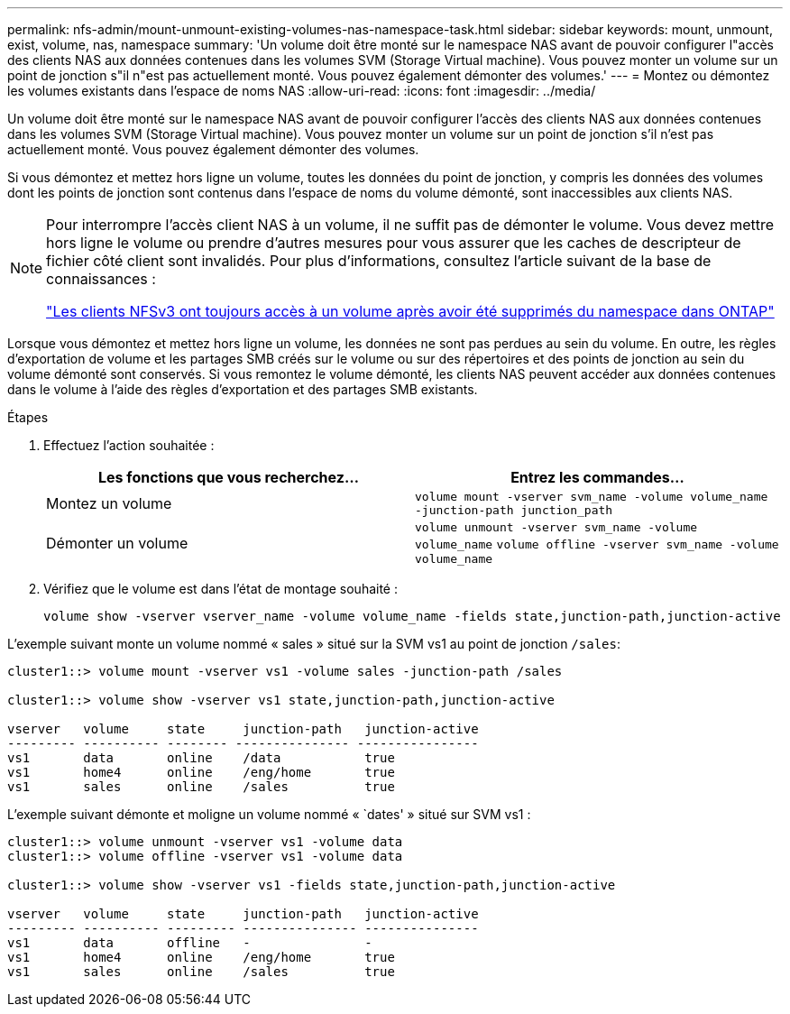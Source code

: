 ---
permalink: nfs-admin/mount-unmount-existing-volumes-nas-namespace-task.html 
sidebar: sidebar 
keywords: mount, unmount, exist, volume, nas, namespace 
summary: 'Un volume doit être monté sur le namespace NAS avant de pouvoir configurer l"accès des clients NAS aux données contenues dans les volumes SVM (Storage Virtual machine). Vous pouvez monter un volume sur un point de jonction s"il n"est pas actuellement monté. Vous pouvez également démonter des volumes.' 
---
= Montez ou démontez les volumes existants dans l'espace de noms NAS
:allow-uri-read: 
:icons: font
:imagesdir: ../media/


[role="lead"]
Un volume doit être monté sur le namespace NAS avant de pouvoir configurer l'accès des clients NAS aux données contenues dans les volumes SVM (Storage Virtual machine). Vous pouvez monter un volume sur un point de jonction s'il n'est pas actuellement monté. Vous pouvez également démonter des volumes.

Si vous démontez et mettez hors ligne un volume, toutes les données du point de jonction, y compris les données des volumes dont les points de jonction sont contenus dans l'espace de noms du volume démonté, sont inaccessibles aux clients NAS.

[NOTE]
====
Pour interrompre l'accès client NAS à un volume, il ne suffit pas de démonter le volume. Vous devez mettre hors ligne le volume ou prendre d'autres mesures pour vous assurer que les caches de descripteur de fichier côté client sont invalidés. Pour plus d'informations, consultez l'article suivant de la base de connaissances :

https://kb.netapp.com/Advice_and_Troubleshooting/Data_Storage_Software/ONTAP_OS/NFSv3_clients_still_have_access_to_a_volume_after_being_removed_from_the_namespace_in_ONTAP["Les clients NFSv3 ont toujours accès à un volume après avoir été supprimés du namespace dans ONTAP"]

====
Lorsque vous démontez et mettez hors ligne un volume, les données ne sont pas perdues au sein du volume. En outre, les règles d'exportation de volume et les partages SMB créés sur le volume ou sur des répertoires et des points de jonction au sein du volume démonté sont conservés. Si vous remontez le volume démonté, les clients NAS peuvent accéder aux données contenues dans le volume à l'aide des règles d'exportation et des partages SMB existants.

.Étapes
. Effectuez l'action souhaitée :
+
[cols="2*"]
|===
| Les fonctions que vous recherchez... | Entrez les commandes... 


 a| 
Montez un volume
 a| 
`volume mount -vserver svm_name -volume volume_name -junction-path junction_path`



 a| 
Démonter un volume
 a| 
`volume unmount -vserver svm_name -volume volume_name` `volume offline -vserver svm_name -volume volume_name`

|===
. Vérifiez que le volume est dans l'état de montage souhaité :
+
`volume show -vserver vserver_name -volume volume_name -fields state,junction-path,junction-active`



L'exemple suivant monte un volume nommé « sales » situé sur la SVM vs1 au point de jonction `/sales`:

[listing]
----
cluster1::> volume mount -vserver vs1 -volume sales -junction-path /sales

cluster1::> volume show -vserver vs1 state,junction-path,junction-active

vserver   volume     state     junction-path   junction-active
--------- ---------- -------- --------------- ----------------
vs1       data       online    /data           true
vs1       home4      online    /eng/home       true
vs1       sales      online    /sales          true
----
L'exemple suivant démonte et moligne un volume nommé « `dates' » situé sur SVM vs1 :

[listing]
----
cluster1::> volume unmount -vserver vs1 -volume data
cluster1::> volume offline -vserver vs1 -volume data

cluster1::> volume show -vserver vs1 -fields state,junction-path,junction-active

vserver   volume     state     junction-path   junction-active
--------- ---------- --------- --------------- ---------------
vs1       data       offline   -               -
vs1       home4      online    /eng/home       true
vs1       sales      online    /sales          true
----